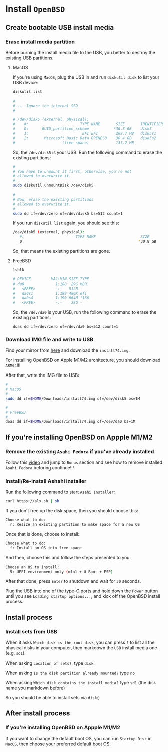 * Install =OpenBSD=

** Create bootable USB install media

*** Erase install media partition

Before burning the install media file to the USB, you better to destroy the existing USB partitions.

**** MacOS

If you're using =MacOS=, plug the USB in and run =diskutil disk= to list your USB device:

#+BEGIN_SRC bash
  diskutil list 

  #
  # ... Ignore the internal SSD
  #

  # /dev/disk5 (external, physical):
  #    #:                       TYPE NAME       SIZE       IDENTIFIER
  #    0:      GUID_partition_scheme           *30.8 GB    disk5
  #    1:                        EFI EFI        209.7 MB   disk5s1
  #    2:       Microsoft Basic Data OPENBSD    30.4 GB    disk5s2
  #                     (free space)            135.2 MB   -
#+END_SRC

So, the =/dev/disk5= is your USB. Run the following command to erase the existing partitions:

#+BEGIN_SRC bash
  #
  # You have to unmount it first, otherwise, you're not
  # allowed to overwrite it.
  #
  sudo diskutil unmountDisk /dev/disk5

  #
  # Now, erase the existing partitions
  # allowed to overwrite it.
  #
  sudo dd if=/dev/zero of=/dev/disk5 bs=512 count=1
#+END_SRC

If you run =diskutil list= again, you should see this:

#+BEGIN_SRC bash
  /dev/disk5 (external, physical):
     #:                       TYPE NAME                    SIZE       IDENTIFIER
     0:                                                   *30.8 GB    disk5
#+END_SRC

So, that means the existing partitions are gone.


**** FreeBSD

#+BEGIN_SRC bash
  lsblk

  # DEVICE         MAJ:MIN SIZE TYPE                                    LABEL MOUNT
  # da0              1:188  29G MBR                                         - -
  #   <FREE>         -:-   512B -                                           - -
  #   da0s1          1:189 480K efi                                         - -
  #   da0s4          1:190 664M !166                                        - -
  #   <FREE>         -:-    28G -                                           - -
#+END_SRC

So, the =/dev/da0= is your USB, run the following command to erase the existing partitions:

#+BEGIN_SRC bash
  doas dd if=/dev/zero of=/dev/da0 bs=512 count=1 
#+END_SRC


*** Download IMG file and write to USB

Find your mirror from [[https://www.openbsd.org/ftp.html][here]] and download the =install74.img=.

For installing OpenBSD on Apple M1/M2 architecture, you should download =ARM64=!!!

After that, write the IMG file to USB:

#+BEGIN_SRC bash
  #
  # MacOS
  #
  sudo dd if=$HOME/Downloads/install74.img of=/dev/disk5 bs=1M

  #
  # FreeBSD
  #
  doas dd if=$HOME/Downloads/install74.img of=/dev/da0 bs=1M
#+END_SRC


** If you're installing OpenBSD on Appple M1/M2

*** Remove the existing =Asahi Fedora= if you've already installed

Follow this [[https://www.youtube.com/watch?v=10thOSWGrpc&list=PLlJZBob--XJOblzgXe3o9BMmzjsv97KRZ][video]] and jump to =Bonus= section and see how to remove installed =Asahi Fedora= beforing continue!!!


*** Install/Re-install Ashahi installer

Run the following command to start =Asahi Installer=:

#+BEGIN_SRC bash
  curl https://alx.sh | sh
#+END_SRC

If you don't free up the disk space, then you should choose this:

#+BEGIN_SRC bash
  Choose what to do:
    r: Resize an existing partition to make space for a new OS
#+END_SRC


Once that is done, choose to install:

#+BEGIN_SRC bash
  Choose what to do:
	f: Install an OS into free space
#+END_SRC


And then, choose this and follow the steps presented to you:

#+BEGIN_SRC bash
  Choose an OS to install:
	5: UEFI environment only (m1n1 + U-Boot + ESP)
#+END_SRC


After that done, press =Enter= to shutdown and wait for =30= seconds. 

Plug the USB into one of the type-C ports and hold down the =Power= button until you see =Loading startup options...=, and kick off the OpenBSD install process.


** Install process

*** Install sets from USB


When it asks =Which disk is the root disk=, you can press =?= to list all the physical disks in your computer, then markdown the =USB= install media one (e.g. =sd1=).

When asking =Location of sets?=, type =disk=.

When asking =Is the disk partition already mounted?= type =no=

When asking =Which disk contains the install media?= type =sd1= (the disk name you markdown before)

So you should be able to install sets via =disk=:)


** After install process

*** If you're installing OpenBSD on Appple M1/M2

If you want to change the default boot OS, you can run =Startup Disk= in =MacOS=, then choose your preferred default boot OS.

